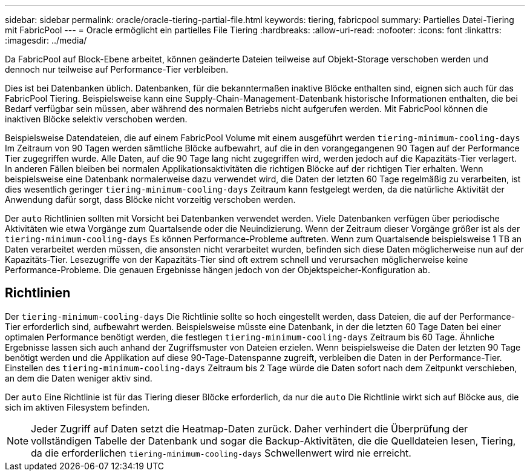 ---
sidebar: sidebar 
permalink: oracle/oracle-tiering-partial-file.html 
keywords: tiering, fabricpool 
summary: Partielles Datei-Tiering mit FabricPool 
---
= Oracle ermöglicht ein partielles File Tiering
:hardbreaks:
:allow-uri-read: 
:nofooter: 
:icons: font
:linkattrs: 
:imagesdir: ../media/


[role="lead"]
Da FabricPool auf Block-Ebene arbeitet, können geänderte Dateien teilweise auf Objekt-Storage verschoben werden und dennoch nur teilweise auf Performance-Tier verbleiben.

Dies ist bei Datenbanken üblich. Datenbanken, für die bekanntermaßen inaktive Blöcke enthalten sind, eignen sich auch für das FabricPool Tiering. Beispielsweise kann eine Supply-Chain-Management-Datenbank historische Informationen enthalten, die bei Bedarf verfügbar sein müssen, aber während des normalen Betriebs nicht aufgerufen werden. Mit FabricPool können die inaktiven Blöcke selektiv verschoben werden.

Beispielsweise Datendateien, die auf einem FabricPool Volume mit einem ausgeführt werden `tiering-minimum-cooling-days` Im Zeitraum von 90 Tagen werden sämtliche Blöcke aufbewahrt, auf die in den vorangegangenen 90 Tagen auf der Performance Tier zugegriffen wurde. Alle Daten, auf die 90 Tage lang nicht zugegriffen wird, werden jedoch auf die Kapazitäts-Tier verlagert. In anderen Fällen bleiben bei normalen Applikationsaktivitäten die richtigen Blöcke auf der richtigen Tier erhalten. Wenn beispielsweise eine Datenbank normalerweise dazu verwendet wird, die Daten der letzten 60 Tage regelmäßig zu verarbeiten, ist dies wesentlich geringer `tiering-minimum-cooling-days` Zeitraum kann festgelegt werden, da die natürliche Aktivität der Anwendung dafür sorgt, dass Blöcke nicht vorzeitig verschoben werden.

Der `auto` Richtlinien sollten mit Vorsicht bei Datenbanken verwendet werden. Viele Datenbanken verfügen über periodische Aktivitäten wie etwa Vorgänge zum Quartalsende oder die Neuindizierung. Wenn der Zeitraum dieser Vorgänge größer ist als der `tiering-minimum-cooling-days` Es können Performance-Probleme auftreten. Wenn zum Quartalsende beispielsweise 1 TB an Daten verarbeitet werden müssen, die ansonsten nicht verarbeitet wurden, befinden sich diese Daten möglicherweise nun auf der Kapazitäts-Tier. Lesezugriffe von der Kapazitäts-Tier sind oft extrem schnell und verursachen möglicherweise keine Performance-Probleme. Die genauen Ergebnisse hängen jedoch von der Objektspeicher-Konfiguration ab.



== Richtlinien

Der `tiering-minimum-cooling-days` Die Richtlinie sollte so hoch eingestellt werden, dass Dateien, die auf der Performance-Tier erforderlich sind, aufbewahrt werden. Beispielsweise müsste eine Datenbank, in der die letzten 60 Tage Daten bei einer optimalen Performance benötigt werden, die festlegen `tiering-minimum-cooling-days` Zeitraum bis 60 Tage. Ähnliche Ergebnisse lassen sich auch anhand der Zugriffsmuster von Dateien erzielen. Wenn beispielsweise die Daten der letzten 90 Tage benötigt werden und die Applikation auf diese 90-Tage-Datenspanne zugreift, verbleiben die Daten in der Performance-Tier. Einstellen des `tiering-minimum-cooling-days` Zeitraum bis 2 Tage würde die Daten sofort nach dem Zeitpunkt verschieben, an dem die Daten weniger aktiv sind.

Der `auto` Eine Richtlinie ist für das Tiering dieser Blöcke erforderlich, da nur die `auto` Die Richtlinie wirkt sich auf Blöcke aus, die sich im aktiven Filesystem befinden.


NOTE: Jeder Zugriff auf Daten setzt die Heatmap-Daten zurück. Daher verhindert die Überprüfung der vollständigen Tabelle der Datenbank und sogar die Backup-Aktivitäten, die die Quelldateien lesen, Tiering, da die erforderlichen `tiering-minimum-cooling-days` Schwellenwert wird nie erreicht.
